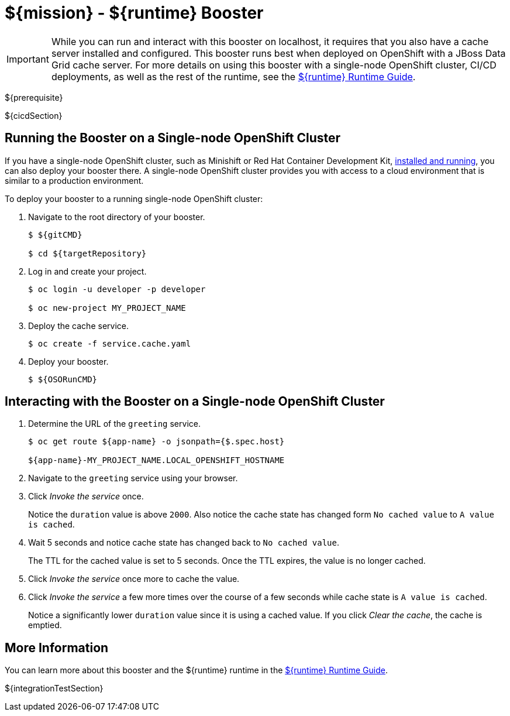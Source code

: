 = ${mission} - ${runtime} Booster

[IMPORTANT]
====
While you can run and interact with this booster on localhost, it requires that you also have a cache server installed and configured. This booster runs best when deployed on OpenShift with a JBoss Data Grid cache server. 
For more details on using this booster with a single-node OpenShift cluster, CI/CD deployments, as well as the rest of the runtime, see the link:${guideURL}[${runtime} Runtime Guide].
====

${prerequisite}

${cicdSection}

== Running the Booster on a Single-node OpenShift Cluster
If you have a single-node OpenShift cluster, such as Minishift or Red Hat Container Development Kit, link:http://appdev.openshift.io/docs/minishift-installation.html[installed and running], you can also deploy your booster there. A single-node OpenShift cluster provides you with access to a cloud environment that is similar to a production environment.

To deploy your booster to a running single-node OpenShift cluster:

. Navigate to the root directory of your booster.
+
[source,bash,options="nowrap",subs="attributes+"]
----
$ ${gitCMD}

$ cd ${targetRepository}
----

. Log in and create your project.
+
[source,bash,options="nowrap",subs="attributes+"]
----
$ oc login -u developer -p developer

$ oc new-project MY_PROJECT_NAME
----

. Deploy the cache service.
+
[source,bash,options="nowrap",subs="attributes+"]
----
$ oc create -f service.cache.yaml
----

. Deploy your booster.
+
[source,bash,options="nowrap",subs="attributes+"]
----
$ ${OSORunCMD}
----


== Interacting with the Booster on a Single-node OpenShift Cluster

. Determine the URL of the `greeting` service.
+
[source,bash,options="nowrap",subs="attributes+"]
----
$ oc get route ${app-name} -o jsonpath={$.spec.host}

${app-name}-MY_PROJECT_NAME.LOCAL_OPENSHIFT_HOSTNAME
----

. Navigate to the `greeting` service using your browser.

. Click _Invoke the service_ once.
+
Notice the `duration` value is above `2000`. Also notice the cache state has changed form `No cached value` to `A value is cached`.

. Wait 5 seconds and notice cache state has changed back to `No cached value`.
+
The TTL for the cached value is set to 5 seconds.
Once the TTL expires, the value is no longer cached.

. Click _Invoke the service_ once more to cache the value.

. Click _Invoke the service_ a few more times over the course of a few seconds while cache state is `A value is cached`.
+
Notice a significantly lower `duration` value since it is using a cached value.
If you click _Clear the cache_, the cache is emptied.


== More Information
You can learn more about this booster and the ${runtime} runtime in the link:${guideURL}[${runtime} Runtime Guide].

${integrationTestSection}
